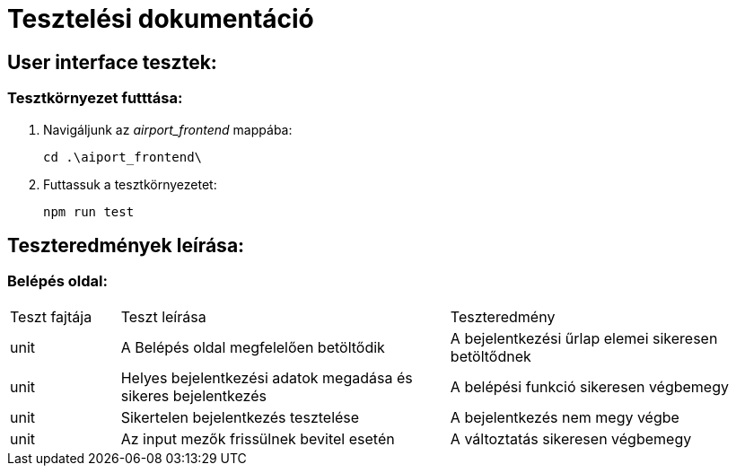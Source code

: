 = Tesztelési dokumentáció

== User interface tesztek:

=== Tesztkörnyezet futttása:

. Navigáljunk az _airport_frontend_ mappába:
+
[source,batch]
----
cd .\aiport_frontend\
----
. Futtassuk a tesztkörnyezetet:
+
[source,batch]
----
npm run test
----

== Teszteredmények leírása:
=== Belépés oldal:
[cols="1,3,3"]
|===

|Teszt fajtája

|Teszt leírása

|Teszteredmény
| unit

| A Belépés oldal megfelelően betöltődik
| A bejelentkezési űrlap elemei sikeresen betöltődnek

| unit
| Helyes bejelentkezési adatok megadása és sikeres bejelentkezés

| A belépési funkció sikeresen végbemegy
| unit

| Sikertelen bejelentkezés tesztelése
| A bejelentkezés nem megy végbe

| unit
| Az input mezők frissülnek bevitel esetén
| A változtatás sikeresen végbemegy

|===
